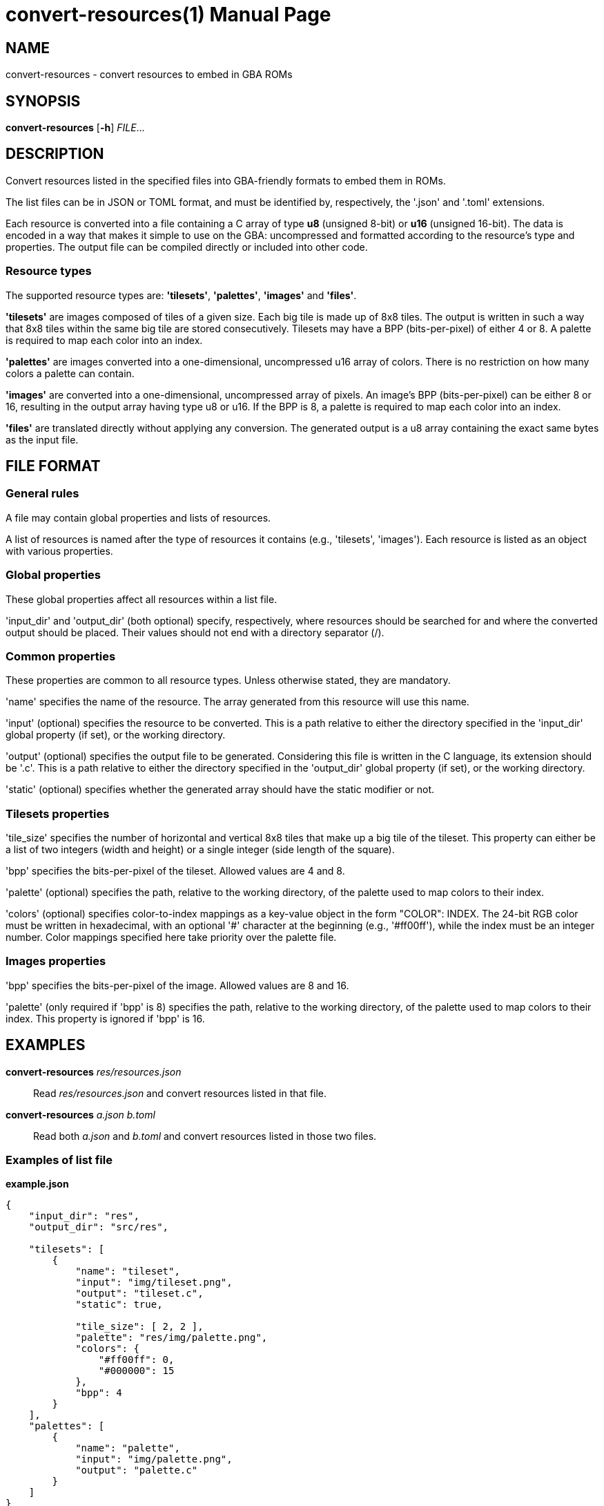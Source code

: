 = convert-resources(1)
:doctype: manpage
:manmanual: Manual for convert-resources
:mansource: convert-resources
:revdate: 2024-11-16
:docdate: {revdate}

== NAME
convert-resources - convert resources to embed in GBA ROMs

== SYNOPSIS
*convert-resources* [*-h*] _FILE_...

== DESCRIPTION
Convert resources listed in the specified files into GBA-friendly
formats to embed them in ROMs.

The list files can be in JSON or TOML format, and must be identified by,
respectively, the '.json' and '.toml' extensions.

Each resource is converted into a file containing a C array of type *u8*
(unsigned 8-bit) or *u16* (unsigned 16-bit). The data is encoded in a
way that makes it simple to use on the GBA: uncompressed and formatted
according to the resource's type and properties. The output file can be
compiled directly or included into other code.

=== Resource types
The supported resource types are: *'tilesets'*, *'palettes'*, *'images'*
and *'files'*.

*'tilesets'* are images composed of tiles of a given size. Each big tile
is made up of 8x8 tiles. The output is written in such a way that 8x8
tiles within the same big tile are stored consecutively. Tilesets may
have a BPP (bits-per-pixel) of either 4 or 8. A palette is required to
map each color into an index.

*'palettes'* are images converted into a one-dimensional, uncompressed
u16 array of colors. There is no restriction on how many colors a
palette can contain.

*'images'* are converted into a one-dimensional, uncompressed array of
pixels. An image's BPP (bits-per-pixel) can be either 8 or 16, resulting
in the output array having type u8 or u16. If the BPP is 8, a palette is
required to map each color into an index.

*'files'* are translated directly without applying any conversion. The
generated output is a u8 array containing the exact same bytes as the
input file.

== FILE FORMAT
=== General rules
A file may contain global properties and lists of resources.

A list of resources is named after the type of resources it contains
(e.g., 'tilesets', 'images'). Each resource is listed as an object with
various properties.

=== Global properties
These global properties affect all resources within a list file.

'input_dir' and 'output_dir' (both optional) specify, respectively,
where resources should be searched for and where the converted output
should be placed. Their values should not end with a directory separator
(/).

=== Common properties
These properties are common to all resource types. Unless otherwise
stated, they are mandatory.

'name' specifies the name of the resource. The array generated from this
resource will use this name.

'input' (optional) specifies the resource to be converted. This is a
path relative to either the directory specified in the 'input_dir'
global property (if set), or the working directory.

'output' (optional) specifies the output file to be generated.
Considering this file is written in the C language, its extension should
be '.c'. This is a path relative to either the directory specified in
the 'output_dir' global property (if set), or the working directory.

'static' (optional) specifies whether the generated array should have
the static modifier or not.

=== Tilesets properties
'tile_size' specifies the number of horizontal and vertical 8x8 tiles
that make up a big tile of the tileset. This property can either be a
list of two integers (width and height) or a single integer (side length
of the square).

'bpp' specifies the bits-per-pixel of the tileset. Allowed values are 4
and 8.

'palette' (optional) specifies the path, relative to the working
directory, of the palette used to map colors to their index.

'colors' (optional) specifies color-to-index mappings as a key-value
object in the form "COLOR": INDEX. The 24-bit RGB color must be written
in hexadecimal, with an optional '#' character at the beginning (e.g.,
'#ff00ff'), while the index must be an integer number. Color mappings
specified here take priority over the palette file.

=== Images properties
'bpp' specifies the bits-per-pixel of the image. Allowed values are 8
and 16.

'palette' (only required if 'bpp' is 8) specifies the path, relative to
the working directory, of the palette used to map colors to their index.
This property is ignored if 'bpp' is 16.

== EXAMPLES
*convert-resources* _res/resources.json_::
Read _res/resources.json_ and convert resources listed in that file.

*convert-resources* _a.json_ _b.toml_::
Read both _a.json_ and _b.toml_ and convert resources listed in those
two files.

=== Examples of list file
*example.json*::
[source,json]
----
{
    "input_dir": "res",
    "output_dir": "src/res",

    "tilesets": [
        {
            "name": "tileset",
            "input": "img/tileset.png",
            "output": "tileset.c",
            "static": true,

            "tile_size": [ 2, 2 ],
            "palette": "res/img/palette.png",
            "colors": {
                "#ff00ff": 0,
                "#000000": 15
            },
            "bpp": 4
        }
    ],
    "palettes": [
        {
            "name": "palette",
            "input": "img/palette.png",
            "output": "palette.c"
        }
    ]
}
----

*example.toml*
[source,toml]
----
input_dir  = 'res'
output_dir = 'src/res'

[[images]]
    name   = 'background'
    input  = 'img/background.png'
    output = 'img/background.c'
    static = true

    bpp = 16

[[files]]
    name   = 'music_track_1'
    input  = 'music/track-1.raw'
    output = 'music/track-1.c'

[[files]]
    name   = 'music_track_2'
    input  = 'music/track-2.raw'
    output = 'music/track-2.c'
----

== AUTHORS
*convert-resources* was written by Vulcalien <\vulcalien@vulcalien.net>.
